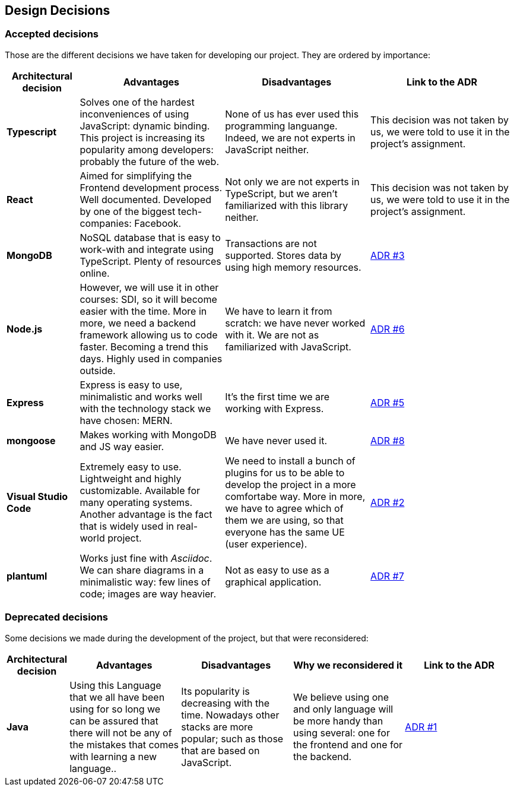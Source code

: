 [[section-design-decisions]]
== Design Decisions

=== Accepted decisions

Those are the different decisions we have taken for developing our project. They are ordered by importance:

[options="header",cols="1,2,2,2"]
|===
|Architectural decision
|Advantages
|Disadvantages
|Link to the ADR

| *Typescript*
| Solves one of the hardest inconveniences of using JavaScript: dynamic binding. This project is increasing its popularity among developers: probably the future of the web.
| None of us has ever used this programming languange. Indeed, we are not experts in JavaScript neither.
| This decision was not taken by us, we were told to use it in the project's assignment.

| *React*
| Aimed for simplifying the Frontend development process. Well documented. Developed by one of the biggest tech-companies: Facebook.
| Not only we are not experts in TypeScript, but we aren't familiarized with this library neither.
| This decision was not taken by us, we were told to use it in the project's assignment.

| *MongoDB*
| NoSQL database that is easy to work-with and integrate using TypeScript. Plenty of resources online.
| Transactions are not supported. Stores data by using high memory resources.
| https://github.com/Arquisoft/dede_en2a/wiki/ADR-%233%3A-DB-to-be-used[ADR #3]

| *Node.js* 
| However, we will use it in other courses: SDI, so it will become easier with the time. More in more, we need a backend framework allowing us to code faster. Becoming a trend this days. Highly used in companies outside.
| We have to learn it from scratch: we have never worked with it. We are not as familiarized with JavaScript.
| https://github.com/Arquisoft/dede_en2a/wiki/ADR-%236%3A-Backend-framework[ADR #6]

| *Express*
| Express is easy to use, minimalistic and works well with the technology stack we have chosen: MERN.
| It's the first time we are working with Express.
| https://github.com/Arquisoft/dede_en2a/wiki/ADR-%235%3A-REST-API[ADR #5]

| *mongoose*
| Makes working with MongoDB and JS way easier.
| We have never used it.
| https://github.com/Arquisoft/dede_en2a/wiki/ADR-%238%3A-MongoDB-API-for-JS[ADR #8]

| *Visual Studio Code*
| Extremely easy to use. Lightweight and highly customizable. Available for many operating systems. Another advantage is the fact that is widely used in real-world project.
| We need to install a bunch of plugins for us to be able to develop the project in a more comfortabe way. More in more, we have to agree which of them we are using, so that everyone has the same UE (user experience).
| https://github.com/Arquisoft/dede_en2a/wiki/ADR-%232%3A-IDE[ADR #2]

| *plantuml*
| Works just fine with _Asciidoc_. We can share diagrams in a minimalistic way: few lines of code; images are way heavier.
| Not as easy to use as a graphical application.
| https://github.com/Arquisoft/dede_en2a/wiki/ADR-%237%3A-Diagrams-tool[ADR #7]
|===

=== Deprecated decisions

Some decisions we made during the development of the project, but that were reconsidered:

[options="header",cols="1,2,2,2,2"]
|===
|Architectural decision
|Advantages
|Disadvantages
|Why we reconsidered it
|Link to the ADR

| *Java*
| Using this Language that we all have been using for so long we can be assured that there will not be any of the mistakes that comes with learning a new language..
| Its popularity is decreasing with the time. Nowadays other stacks are more popular; such as those that are based on JavaScript.
| We believe using one and only language will be more handy than using several: one for the frontend and one for the backend.
| https://github.com/Arquisoft/dede_en2a/wiki/ADR-%231%3A-Backend-Programming-Language[ADR #1]
|===